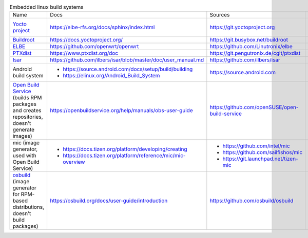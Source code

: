 .. list-table:: Embedded linux build systems

   * - Name
     - Docs
     - Sources
     - Used by
   * - `Yocto project <https://www.yoctoproject.org>`_
     - https://elbe-rfs.org/docs/sphinx/index.html
     - https://git.yoctoproject.org
     - - https://github.com/openbmc/openbmc
       - https://github.com/riscv/meta-riscv
   * - `Buildroot <https://buildroot.org>`_
     - https://docs.yoctoproject.org/
     - https://git.busybox.net/buildroot
     - https://github.com/openwrt/openwrt
   * - `ELBE <https://elbe-rfs.org>`_
     - https://github.com/openwrt/openwrt
     - https://github.com/Linutronix/elbe
     -
   * - `PTXdist <https://www.ptxdist.org>`_
     - https://www.ptxdist.org/doc
     - https://git.pengutronix.de/cgit/ptxdist
     -
   * - `Isar <http://www.ilbers.de/en/isar.html>`_
     - https://github.com/ilbers/isar/blob/master/doc/user_manual.md
     - https://github.com/ilbers/isar
     -
   * - Android build system
     - - https://source.android.com/docs/setup/build/building
       - https://elinux.org/Android_Build_System
     - https://source.android.com
     - https://source.android.com
   * - `Open Build Service <https://openbuildservice.org>`_
       (builds RPM packages and creates repositories, doesn't generate images)
     - https://openbuildservice.org/help/manuals/obs-user-guide
     - https://github.com/openSUSE/open-build-service
     - - https://build.sailfishos.org
       - https://build.opensuse.org
   * - mic (image generator, used with Open Build Service)
     - - https://docs.tizen.org/platform/developing/creating
       - https://docs.tizen.org/platform/reference/mic/mic-overview
     - - https://github.com/intel/mic
       - https://github.com/sailfishos/mic
       - https://git.launchpad.net/tizen-mic
     - https://github.com/mer-hybris
   * - `osbuild <https://osbuild.org>`_
       (image generator for RPM-based distributions, doesn't build packages)
     - https://osbuild.org/docs/user-guide/introduction
     - https://github.com/osbuild/osbuild
     - - https://sigs.centos.org/automotive/building/
       - https://fedoraproject.org/wiki/Changes/FedoraWorkstationImageBuilder
